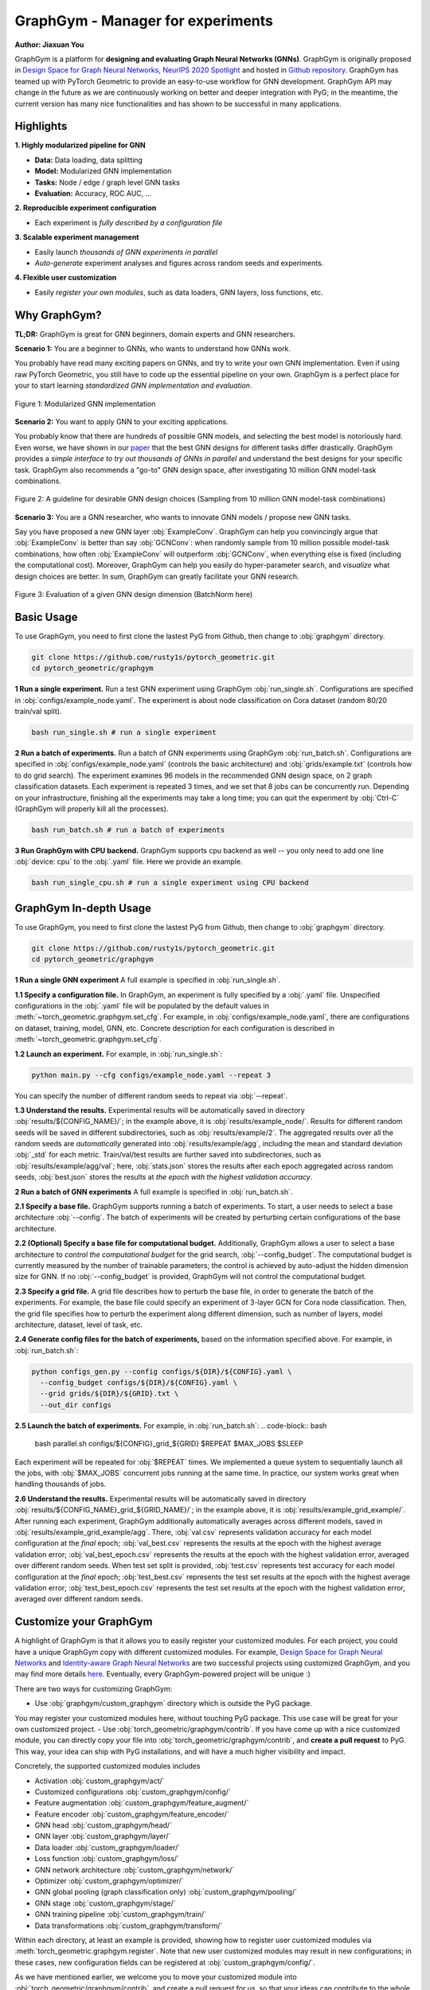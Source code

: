 GraphGym - Manager for experiments
==================================

**Author: Jiaxuan You**

GraphGym is a platform for **designing and evaluating Graph Neural Networks (GNNs)**.
GraphGym is originally proposed in `Design Space for Graph Neural Networks, NeurIPS 2020 Spotlight <https://arxiv.org/abs/2011.08843>`__ and hosted in `Github repository <https://github.com/snap-stanford/GraphGym>`__.
GraphGym has teamed up with PyTorch Geometric to provide an easy-to-use workflow for GNN development.
GraphGym API may change in the future as we are continuously working on better and deeper integration with PyG;
in the meantime, the current version has many nice functionalities and has shown to be successful in many applications.

Highlights
----------

**1. Highly modularized pipeline for GNN**

- **Data:** Data loading, data splitting
- **Model:** Modularized GNN implementation
- **Tasks:** Node / edge / graph level GNN tasks
- **Evaluation:** Accuracy, ROC AUC, ...

**2. Reproducible experiment configuration**

- Each experiment is *fully described by a configuration file*

**3. Scalable experiment management**

- Easily launch *thousands of GNN experiments in parallel*
- *Auto-generate* experiment analyses and figures across random seeds and experiments.

**4. Flexible user customization**

- Easily *register your own modules*, such as data loaders, GNN layers, loss functions, etc.

Why GraphGym?
-------------

**TL;DR:** GraphGym is great for GNN beginners, domain experts and GNN researchers.

**Scenario 1:** You are a beginner to GNNs, who wants to understand how GNNs work.

You probably have read many exciting papers on GNNs, and try to write your own GNN implementation.
Even if using raw PyTorch Geometric, you still have to code up the essential pipeline on your own.
GraphGym is a perfect place for your to start learning *standardized GNN implementation and evaluation*.


.. figure:: ../_figures/graphgym_design_space.png
  :align: center
  :width: 400px

  Figure 1: Modularized GNN implementation


**Scenario 2:** You want to apply GNN to your exciting applications.


You probably know that there are hundreds of possible GNN models, and selecting the best model is notoriously hard.
Even worse, we have shown in our `paper <https://arxiv.org/abs/2011.08843>`__ that the best GNN designs for different tasks differ drastically.
GraphGym provides a *simple interface to try out thousands of GNNs in parallel* and understand the best designs for your specific task.
GraphGym also recommends a "go-to" GNN design space, after investigating 10 million GNN model-task combinations.


.. figure:: ../_figures/graphgym_results.png
  :align: center
  :width: 700px

  Figure 2: A guideline for desirable GNN design choices
  (Sampling from 10 million GNN model-task combinations)


**Scenario 3:** You are a GNN researcher, who wants to innovate GNN models / propose new GNN tasks.

Say you have proposed a new GNN layer :obj:`ExampleConv`.
GraphGym can help you convincingly argue that :obj:`ExampleConv` is better than say :obj:`GCNConv`:
when randomly sample from 10 million possible model-task combinations, how often :obj:`ExampleConv` will outperform :obj:`GCNConv`,
when everything else is fixed (including the computational cost).
Moreover, GraphGym can help you easily do hyper-parameter search, and *visualize* what design choices are better.
In sum, GraphGym can greatly facilitate your GNN research.

.. figure:: ../_figures/graphgym_evalutaion.png
  :align: center
  :width: 700px

  Figure 3: Evaluation of a given GNN design dimension
  (BatchNorm here)


Basic Usage
-----------

To use GraphGym, you need to first clone the lastest PyG from Github, then change to :obj:`graphgym` directory.

.. code-block:: bash

    git clone https://github.com/rusty1s/pytorch_geometric.git
    cd pytorch_geometric/graphgym


**1 Run a single experiment.**
Run a test GNN experiment using GraphGym :obj:`run_single.sh`.
Configurations are specified in :obj:`configs/example_node.yaml`.
The experiment is about node classification on Cora dataset (random 80/20 train/val split).

.. code-block:: bash

    bash run_single.sh # run a single experiment

**2 Run a batch of experiments.**
Run a batch of GNN experiments using GraphGym :obj:`run_batch.sh`.
Configurations are specified in :obj:`configs/example_node.yaml` (controls the basic architecture)
and :obj:`grids/example.txt` (controls how to do grid search).
The experiment examines 96 models in the recommended GNN design space, on 2 graph classification datasets.
Each experiment is repeated 3 times, and we set that 8 jobs can be concurrently run.
Depending on your infrastructure, finishing all the experiments may take a long time;
you can quit the experiment by :obj:`Ctrl-C` (GraphGym will properly kill all the processes).

.. code-block:: bash

    bash run_batch.sh # run a batch of experiments

**3 Run GraphGym with CPU backend.**
GraphGym supports cpu backend as well -- you only need to add one line :obj:`device: cpu` to the :obj:`.yaml` file. Here we provide an example.

.. code-block:: bash

    bash run_single_cpu.sh # run a single experiment using CPU backend




GraphGym In-depth Usage
-----------------------

To use GraphGym, you need to first clone the lastest PyG from Github, then change to :obj:`graphgym` directory.

.. code-block:: bash

    git clone https://github.com/rusty1s/pytorch_geometric.git
    cd pytorch_geometric/graphgym

**1 Run a single GNN experiment**
A full example is specified in :obj:`run_single.sh`.

**1.1 Specify a configuration file.**
In GraphGym, an experiment is fully specified by a :obj:`.yaml` file.
Unspecified configurations in the :obj:`.yaml` file will be populated by the default values in
:meth:`~torch_geometric.graphgym.set_cfg`.
For example, in :obj:`configs/example_node.yaml`,
there are configurations on dataset, training, model, GNN, etc.
Concrete description for each configuration is described in
:meth:`~torch_geometric.graphgym.set_cfg`.

**1.2 Launch an experiment.**
For example, in :obj:`run_single.sh`:

.. code-block:: bash

    python main.py --cfg configs/example_node.yaml --repeat 3

You can specify the number of different random seeds to repeat via :obj:`--repeat`.

**1.3 Understand the results.**
Experimental results will be automatically saved in directory :obj:`results/${CONFIG_NAME}/`;
in the example above, it is :obj:`results/example_node/`.
Results for different random seeds will be saved in different subdirectories, such as :obj:`results/example/2`.
The aggregated results over all the random seeds are *automatically* generated into :obj:`results/example/agg`,
including the mean and standard deviation :obj:`_std` for each metric.
Train/val/test results are further saved into subdirectories, such as :obj:`results/example/agg/val`; here,
:obj:`stats.json` stores the results after each epoch aggregated across random seeds,
:obj:`best.json` stores the results at *the epoch with the highest validation accuracy*.

**2 Run a batch of GNN experiments**
A full example is specified in :obj:`run_batch.sh`.

**2.1 Specify a base file.**
GraphGym supports running a batch of experiments.
To start, a user needs to select a base architecture :obj:`--config`.
The batch of experiments will be created by perturbing certain configurations of the base architecture.

**2.2 (Optional) Specify a base file for computational budget.**
Additionally, GraphGym allows a user to select a base architecture to *control the computational budget* for the grid search, :obj:`--config_budget`.
The computational budget is currently measured by the number of trainable parameters; the control is achieved by auto-adjust
the hidden dimension size for GNN.
If no :obj:`--config_budget` is provided, GraphGym will not control the computational budget.

**2.3 Specify a grid file.**
A grid file describes how to perturb the base file, in order to generate the batch of the experiments.
For example, the base file could specify an experiment of 3-layer GCN for Cora node classification.
Then, the grid file specifies how to perturb the experiment along different dimension, such as number of layers,
model architecture, dataset, level of task, etc.


**2.4 Generate config files for the batch of experiments,** based on the information specified above.
For example, in :obj:`run_batch.sh`:

.. code-block:: bash

    python configs_gen.py --config configs/${DIR}/${CONFIG}.yaml \
      --config_budget configs/${DIR}/${CONFIG}.yaml \
      --grid grids/${DIR}/${GRID}.txt \
      --out_dir configs

**2.5 Launch the batch of experiments.**
For example, in :obj:`run_batch.sh`:
.. code-block:: bash

    bash parallel.sh configs/${CONFIG}_grid_${GRID} $REPEAT $MAX_JOBS $SLEEP

Each experiment will be repeated for :obj:`$REPEAT` times.
We implemented a queue system to sequentially launch all the jobs, with :obj:`$MAX_JOBS` concurrent jobs running at the same time.
In practice, our system works great when handling thousands of jobs.

**2.6 Understand the results.**
Experimental results will be automatically saved in directory :obj:`results/${CONFIG_NAME}_grid_${GRID_NAME}/`;
in the example above, it is :obj:`results/example_grid_example/`.
After running each experiment, GraphGym additionally automatically averages across different models, saved in
:obj:`results/example_grid_example/agg`.
There, :obj:`val.csv` represents validation accuracy for each model configuration at the *final* epoch;
:obj:`val_best.csv` represents the results at the epoch with the highest average validation error;
:obj:`val_best_epoch.csv` represents the results at the epoch with the highest validation error, averaged over different random seeds.
When test set split is provided, :obj:`test.csv` represents test accuracy for each model configuration at the *final* epoch;
:obj:`test_best.csv` represents the test set results at the epoch with the highest average validation error;
:obj:`test_best_epoch.csv` represents the test set results at the epoch with the highest validation error, averaged over different random seeds.






Customize your GraphGym
-----------------------
A highlight of GraphGym is that it allows you to easily register your customized modules.
For each project, you could have a unique GraphGym copy with different customized modules.
For example, `Design Space for Graph Neural Networks <https://arxiv.org/abs/2011.08843>`__ and `Identity-aware Graph Neural Networks <https://arxiv.org/abs/2101.10320>`__
are two successful projects using customized GraphGym, and you may find more details `here <https://github.com/snap-stanford/GraphGym#use-case-design-space-for-graph-neural-networks-neurips-2020-spotlight>`__.
Eventually, every GraphGym-powered project will be unique :)

There are two ways for customizing GraphGym:

- Use :obj:`graphgym/custom_graphgym` directory which is outside the PyG package.
You may register your customized modules here, without touching PyG package.
This use case will be great for your own customized project.
- Use :obj:`torch_geometric/graphgym/contrib`. If you have come up with a nice customized module, you can directly copy your file into :obj:`torch_geometric/graphgym/contrib`, and **create a pull request** to PyG.
This way, your idea can ship with PyG installations, and will have a much higher visibility and impact.

Concretely, the supported customized modules includes

- Activation :obj:`custom_graphgym/act/`
- Customized configurations :obj:`custom_graphgym/config/`
- Feature augmentation :obj:`custom_graphgym/feature_augment/`
- Feature encoder :obj:`custom_graphgym/feature_encoder/`
- GNN head :obj:`custom_graphgym/head/`
- GNN layer :obj:`custom_graphgym/layer/`
- Data loader :obj:`custom_graphgym/loader/`
- Loss function :obj:`custom_graphgym/loss/`
- GNN network architecture :obj:`custom_graphgym/network/`
- Optimizer :obj:`custom_graphgym/optimizer/`
- GNN global pooling (graph classification only) :obj:`custom_graphgym/pooling/`
- GNN stage :obj:`custom_graphgym/stage/`
- GNN training pipeline :obj:`custom_graphgym/train/`
- Data transformations :obj:`custom_graphgym/transform/`

Within each directory, at least an example is provided, showing how to register user customized modules via :meth:`torch_geometric.graphgym.register`.
Note that new user customized modules may result in new configurations; in these cases, new configuration fields
can be registered at :obj:`custom_graphgym/config/`.

As we have mentioned earlier, we welcome you to move your customized module into :obj:`torch_geometric/graphgym/contrib`, and create a pull request for us, so that your ideas can contribute to the whole community.

**Note: Applying to your own datasets.**
A common use case will be applying GraphGym to your favorite datasets. To do so, you may follow our example in
:obj:`custom_graphgym/loader/example.py` to register your favorite loaders.



